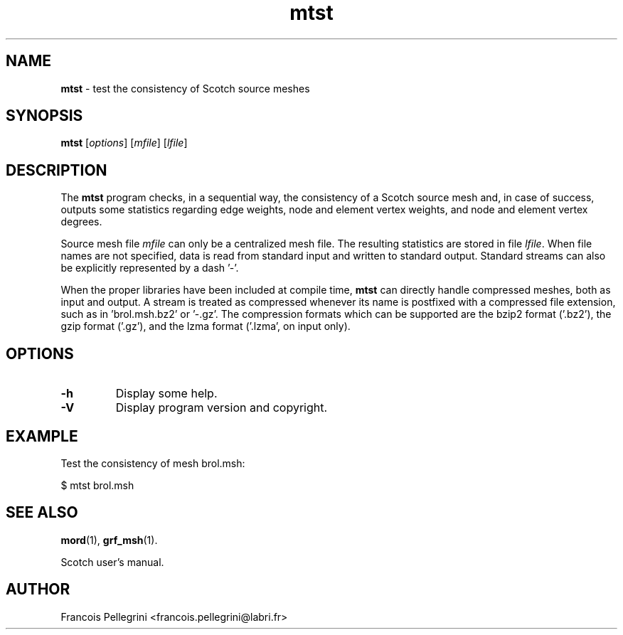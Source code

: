 ." Text automatically generated by txt2man
.TH mtst 1 "September 08, 2008" "" "Scotch user's manual"
.SH NAME
\fBmtst \fP- test the consistency of Scotch source meshes
\fB
.SH SYNOPSIS
.nf
.fam C
\fBmtst\fP [\fIoptions\fP] [\fImfile\fP] [\fIlfile\fP]
.fam T
.fi
.SH DESCRIPTION
The \fBmtst\fP program checks, in a sequential way, the consistency of a
Scotch source mesh and, in case of success, outputs some statistics
regarding edge weights, node and element vertex weights, and node
and element vertex degrees.
.PP
Source mesh file \fImfile\fP can only be a centralized mesh file. The
resulting statistics are stored in file \fIlfile\fP. When file names are
not specified, data is read from standard input and written to
standard output. Standard streams can also be explicitly
represented by a dash '-'.
.PP
When the proper libraries have been included at compile time, \fBmtst\fP
can directly handle compressed meshes, both as input and output. A
stream is treated as compressed whenever its name is postfixed with
a compressed file extension, such as in 'brol.msh.bz2' or '-.gz'. The
compression formats which can be supported are the bzip2 format
('.bz2'), the gzip format ('.gz'), and the lzma format ('.lzma', on
input only).
.SH OPTIONS
.TP
.B
\fB-h\fP
Display some help.
.TP
.B
\fB-V\fP
Display program version and copyright.
.SH EXAMPLE
Test the consistency of mesh brol.msh:
.PP
.nf
.fam C
      $ mtst brol.msh

.fam T
.fi
.SH SEE ALSO
\fBmord\fP(1), \fBgrf_msh\fP(1).
.PP
Scotch user's manual.
.SH AUTHOR
Francois Pellegrini <francois.pellegrini@labri.fr>
